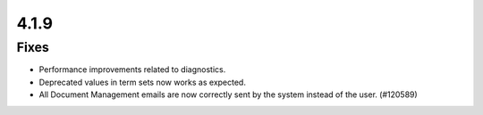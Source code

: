 4.1.9
========================================

Fixes
****************************************
- Performance improvements related to diagnostics.
- Deprecated values in term sets now works as expected. 
- All Document Management emails are now correctly sent by the system instead of the user. (#120589)